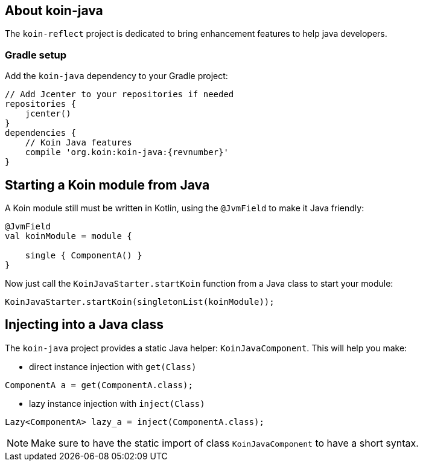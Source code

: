 == About koin-java

The `koin-reflect` project is dedicated to bring enhancement features to help java developers.

=== Gradle setup

Add the `koin-java` dependency to your Gradle project:

[source,gradle,subs="attributes"]
----
// Add Jcenter to your repositories if needed
repositories {
    jcenter()
}
dependencies {
    // Koin Java features
    compile 'org.koin:koin-java:{revnumber}'
}
----

== Starting a Koin module from Java

A Koin module still must be written in Kotlin, using the `@JvmField` to make it Java friendly:

[source,kotlin]
----
@JvmField
val koinModule = module {

    single { ComponentA() }
}
----

Now just call the `KoinJavaStarter.startKoin` function from a Java class to start your module:

[source,java]
----
KoinJavaStarter.startKoin(singletonList(koinModule));
----



== Injecting into a Java class

The `koin-java` project provides a static Java helper: `KoinJavaComponent`. This will help you make:


* direct instance injection with `get(Class)`

[source,java]
----
ComponentA a = get(ComponentA.class);
----

* lazy instance injection with `inject(Class)`

[source,java]
----
Lazy<ComponentA> lazy_a = inject(ComponentA.class);
----

[NOTE]
====
Make sure to have the static import of class `KoinJavaComponent` to have a short syntax.
====








